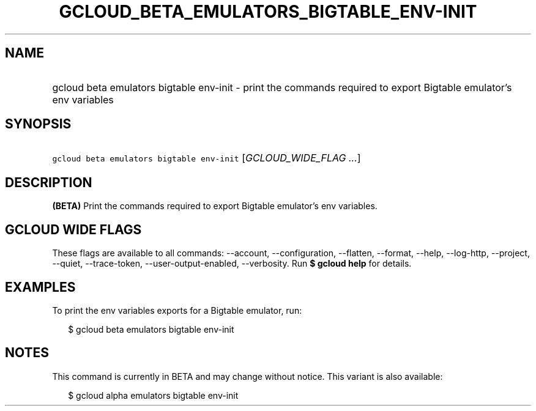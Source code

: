 
.TH "GCLOUD_BETA_EMULATORS_BIGTABLE_ENV\-INIT" 1



.SH "NAME"
.HP
gcloud beta emulators bigtable env\-init \- print the commands required to export Bigtable emulator's env variables



.SH "SYNOPSIS"
.HP
\f5gcloud beta emulators bigtable env\-init\fR [\fIGCLOUD_WIDE_FLAG\ ...\fR]



.SH "DESCRIPTION"

\fB(BETA)\fR Print the commands required to export Bigtable emulator's env
variables.



.SH "GCLOUD WIDE FLAGS"

These flags are available to all commands: \-\-account, \-\-configuration,
\-\-flatten, \-\-format, \-\-help, \-\-log\-http, \-\-project, \-\-quiet,
\-\-trace\-token, \-\-user\-output\-enabled, \-\-verbosity. Run \fB$ gcloud
help\fR for details.



.SH "EXAMPLES"

To print the env variables exports for a Bigtable emulator, run:

.RS 2m
$ gcloud beta emulators bigtable env\-init
.RE



.SH "NOTES"

This command is currently in BETA and may change without notice. This variant is
also available:

.RS 2m
$ gcloud alpha emulators bigtable env\-init
.RE

